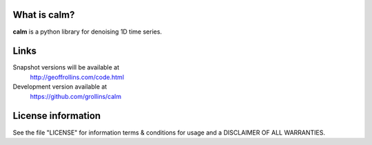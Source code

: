 What is calm?
-----------------------

**calm** is a python library for denoising 1D time series.

Links
-----

Snapshot versions will be available at
    http://geoffrollins.com/code.html

Development version available at
    https://github.com/grollins/calm

License information
-------------------

See the file "LICENSE" for information terms & conditions for usage and a DISCLAIMER OF ALL WARRANTIES.

